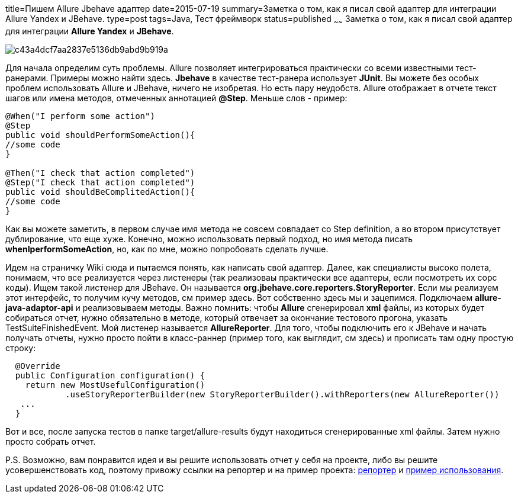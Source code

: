 title=Пишем Allure Jbehave адаптер
date=2015-07-19
summary=Заметка о том, как я писал свой адаптер для интеграции Allure Yandex и JBehave.
type=post
tags=Java, Тест фреймворк
status=published
~~~~~~
Заметка о том, как я писал свой адаптер для интеграции **Allure Yandex** и **JBehave**.

image::https://hsto.org/getpro/habr/post_images/c43/a4d/cf7/c43a4dcf7aa2837e5136db9abd9b919a.jpg[]

Для начала определим суть проблемы. Allure позволяет интегрироваться практически со всеми известными тест-ранерами. Примеры можно найти здесь. **Jbehave** в качестве тест-ранера использует **JUnit**. Вы можете без особых проблем использовать Allure и JBehave, ничего не изобретая. Но есть пару неудобств. Allure отображает в отчете текст шагов или имена методов, отмеченных аннотацией **@Step**. Меньше слов - пример:

[source, java]
----
@When("I perform some action")
@Step
public void shouldPerformSomeAction(){
//some code
}

@Then("I check that action completed")
@Step("I check that action completed")
public void shouldBeComplitedAction(){
//some code
}
----

Как вы можете заметить, в первом случае имя метода не совсем совпадает со Step definition, а во втором присутствует дублирование, что еще хуже. Конечно, можно использовать первый подход, но имя метода писать **whenIperformSomeAction**, но, как по мне, можно попробовать сделать лучше.

Идем на страничку Wiki сюда и пытаемся понять, как написать свой адаптер. Далее, как специалисты высоко полета, понимаем, что все реализуется через листенеры (так реализоваы практически все адаптеры, если посмотреть их сорс коды). Ищем такой листенер для JBehave. Он называется **org.jbehave.core.reporters.StoryReporter**. Если мы реализуем этот интерфейс, то получим кучу методов, см пример здесь. Вот собственно здесь мы и зацепимся. Подключаем **allure-java-adaptor-api** и реализовываем методы. Важно помнить: чтобы **Allure** сгенерировал **xml** файлы, из которых будет собираться отчет, нужно обязательно в методе, который отвечает за окончание тестового прогона, указать TestSuiteFinishedEvent. Мой листенер называется **AllureReporter**. Для того, чтобы подключить его к JBehave и начать получать отчеты, нужно просто пойти в класс-раннер (пример того, как выглядит, см здесь) и прописать там одну простую строку:

[source, java]
----
  @Override
  public Configuration configuration() {
    return new MostUsefulConfiguration()
            .useStoryReporterBuilder(new StoryReporterBuilder().withReporters(new AllureReporter())
   ...
  }
----

Вот и все, после запуска тестов в папке target/allure-results будут находиться сгенерированные xml файлы. Затем нужно просто собрать отчет.

P.S. Возможно, вам понравится идея и вы решите использовать отчет у себя на проекте, либо вы решите усовершенствовать код, поэтому привожу ссылки на репортер и на пример проекта: https://bitbucket.org/Semen4ik20/allure-jbehave-adapter/src[репортер] и https://github.com/SergeyPirogov/JbehaveGradleAllure[пример использования].
